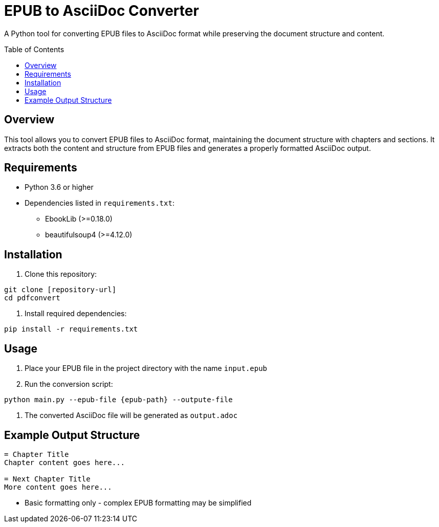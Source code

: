 = EPUB to AsciiDoc Converter
:toc:
:toc-placement!:
:source-highlighter: highlight.js

A Python tool for converting EPUB files to AsciiDoc format while preserving the document structure and content.

toc::[]

== Overview

This tool allows you to convert EPUB files to AsciiDoc format, maintaining the document structure with chapters and sections. It extracts both the content and structure from EPUB files and generates a properly formatted AsciiDoc output.


== Requirements

* Python 3.6 or higher
* Dependencies listed in `requirements.txt`:
** EbookLib (>=0.18.0)
** beautifulsoup4 (>=4.12.0)

== Installation

1. Clone this repository:
[source,bash]
----
git clone [repository-url]
cd pdfconvert
----

2. Install required dependencies:
[source,bash]
----
pip install -r requirements.txt
----

== Usage

1. Place your EPUB file in the project directory with the name `input.epub`

2. Run the conversion script:
[source,bash]
----
python main.py --epub-file {epub-path} --outpute-file
----

3. The converted AsciiDoc file will be generated as `output.adoc`


== Example Output Structure

[source,asciidoc]
----
= Chapter Title
Chapter content goes here...

= Next Chapter Title
More content goes here...
----

* Basic formatting only - complex EPUB formatting may be simplified
